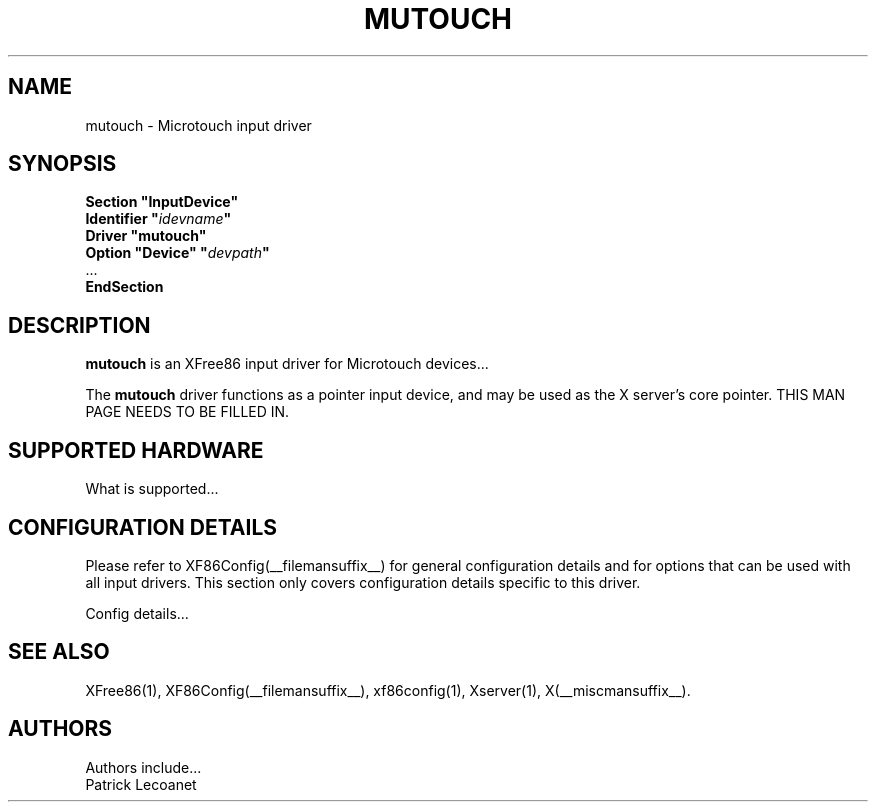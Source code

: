 .\" $XFree86: xc/programs/Xserver/hw/xfree86/input/mutouch/mutouch.man,v 1.1 2001/01/24 00:06:37 dawes Exp $
.\" shorthand for double quote that works everywhere.
.ds q \N'34'
.TH MUTOUCH __drivermansuffix__ __vendorversion__
.SH NAME
mutouch \- Microtouch input driver
.SH SYNOPSIS
.B "Section \*qInputDevice\*q"
.br
.BI "  Identifier \*q" idevname \*q
.br
.B  "  Driver \*qmutouch\*q"
.br
.BI "  Option \*qDevice\*q   \*q" devpath \*q
.br
\ \ ...
.br
.B EndSection
.SH DESCRIPTION
.B mutouch 
is an XFree86 input driver for Microtouch devices...
.PP
The
.B mutouch
driver functions as a pointer input device, and may be used as the
X server's core pointer.
THIS MAN PAGE NEEDS TO BE FILLED IN.
.SH SUPPORTED HARDWARE
What is supported...
.SH CONFIGURATION DETAILS
Please refer to XF86Config(__filemansuffix__) for general configuration
details and for options that can be used with all input drivers.  This
section only covers configuration details specific to this driver.
.PP
Config details...
.SH "SEE ALSO"
XFree86(1), XF86Config(__filemansuffix__), xf86config(1), Xserver(1), X(__miscmansuffix__).
.SH AUTHORS
Authors include...
 Patrick Lecoanet
